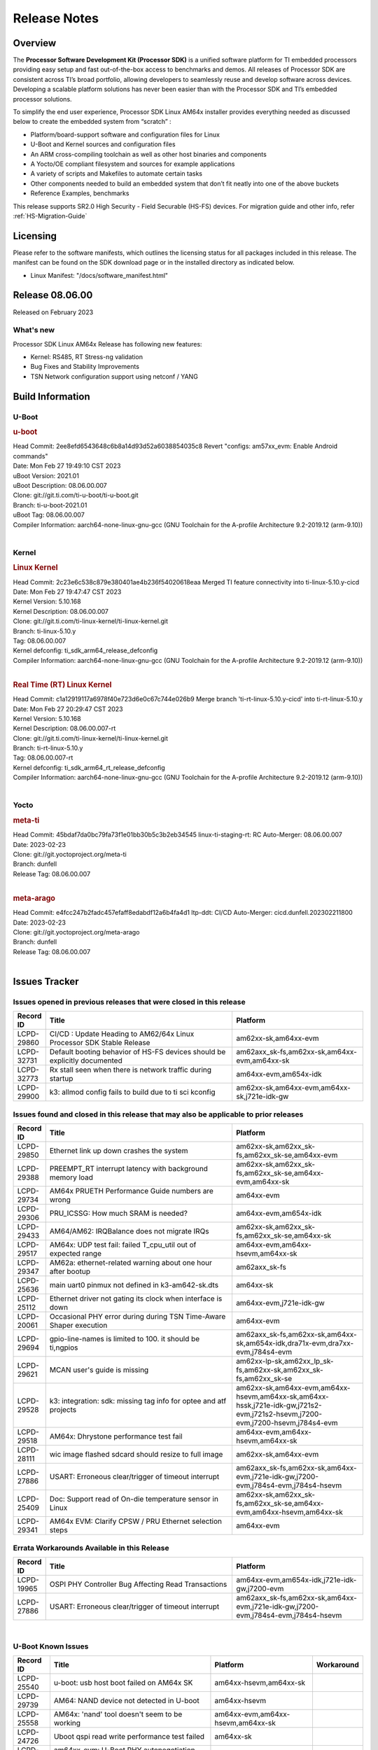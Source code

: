 .. _Release-note-label:

************************************
Release Notes
************************************

Overview
========

The **Processor Software Development Kit (Processor SDK)** is a unified software platform for TI embedded processors
providing easy setup and fast out-of-the-box access to benchmarks and demos.  All releases of Processor SDK are
consistent across TI’s broad portfolio, allowing developers to seamlessly reuse and develop software across devices.
Developing a scalable platform solutions has never been easier than with the Processor SDK and TI’s embedded processor
solutions.

To simplify the end user experience, Processor SDK Linux AM64x installer provides everything needed as discussed below
to create the embedded system from “scratch” :

-  Platform/board-support software and configuration files for Linux
-  U-Boot and Kernel sources and configuration files
-  An ARM cross-compiling toolchain as well as other host binaries and components
-  A Yocto/OE compliant filesystem and sources for example applications
-  A variety of scripts and Makefiles to automate certain tasks
-  Other components needed to build an embedded system that don’t fit neatly into one of the above buckets
-  Reference Examples, benchmarks

This release supports SR2.0 High Security - Field Securable (HS-FS) devices. For migration guide and other info, refer :ref:`HS-Migration-Guide`


Licensing
=========

Please refer to the software manifests, which outlines the licensing
status for all packages included in this release. The manifest can be
found on the SDK download page or in the installed directory as indicated below.

-  Linux Manifest:  "/docs/software_manifest.html"


Release 08.06.00
================

Released on February 2023

What's new
----------
Processor SDK Linux AM64x Release has following new features:

- Kernel: RS485, RT Stress-ng validation
- Bug Fixes and Stability Improvements
- TSN Network configuration support using netconf / YANG

Build Information
=================

U-Boot
------

.. rubric:: u-boot
   :name: u-boot

| Head Commit: 2ee8efd6543648c6b8a14d93d52a6038854035c8 Revert "configs: am57xx_evm: Enable Android commands"
| Date: Mon Feb 27 19:49:10 CST 2023
| uBoot Version: 2021.01
| uBoot Description: 08.06.00.007
| Clone: git://git.ti.com/ti-u-boot/ti-u-boot.git
| Branch: ti-u-boot-2021.01
| uBoot Tag: 08.06.00.007

| Compiler Information:  aarch64-none-linux-gnu-gcc (GNU Toolchain for the A-profile Architecture 9.2-2019.12 (arm-9.10))
|

Kernel
------

.. rubric:: Linux Kernel
   :name: linux-kernel

| Head Commit: 2c23e6c538c879e380401ae4b236f54020618eaa Merged TI feature connectivity into ti-linux-5.10.y-cicd
| Date: Mon Feb 27 19:47:47 CST 2023
| Kernel Version: 5.10.168
| Kernel Description: 08.06.00.007

| Clone: git://git.ti.com/ti-linux-kernel/ti-linux-kernel.git
| Branch: ti-linux-5.10.y
| Tag:  08.06.00.007
| Kernel defconfig: ti_sdk_arm64_release_defconfig

| Compiler Information:  aarch64-none-linux-gnu-gcc (GNU Toolchain for the A-profile Architecture 9.2-2019.12 (arm-9.10))
|

.. rubric:: Real Time (RT) Linux Kernel
   :name: real-time-rt-linux-kernel

| Head Commit: c1a12919117a6978f40e723d6e0c67c744e026b9 Merge branch 'ti-rt-linux-5.10.y-cicd' into ti-rt-linux-5.10.y
| Date: Mon Feb 27 20:29:47 CST 2023
| Kernel Version: 5.10.168
| Kernel Description: 08.06.00.007-rt

| Clone: git://git.ti.com/ti-linux-kernel/ti-linux-kernel.git
| Branch: ti-rt-linux-5.10.y
| Tag: 08.06.00.007-rt
| Kernel defconfig: ti_sdk_arm64_rt_release_defconfig

| Compiler Information:  aarch64-none-linux-gnu-gcc (GNU Toolchain for the A-profile Architecture 9.2-2019.12 (arm-9.10))
|

Yocto
-----
.. rubric:: meta-ti
   :name: meta-ti

| Head Commit: 45bdaf7da0bc79fa73f1e01bb30b5c3b2eb34545 linux-ti-staging-rt: RC Auto-Merger: 08.06.00.007
| Date: 2023-02-23
| Clone: git://git.yoctoproject.org/meta-ti
| Branch: dunfell
| Release Tag: 08.06.00.007
|

.. rubric:: meta-arago
   :name: meta-arago

| Head Commit: e4fcc247b2fadc457efaff8edabdf12a6b4fa4d1 ltp-ddt: CI/CD Auto-Merger: cicd.dunfell.202302211800
| Date: 2023-02-23

| Clone: git://git.yoctoproject.org/meta-arago
| Branch: dunfell
| Release Tag: 08.06.00.007
|

Issues Tracker
==============

Issues opened in previous releases that were closed in this release
--------------------------------------------------------------------

.. csv-table::
   :header: "Record ID", "Title", "Platform"
   :widths: 15, 100, 70

   "LCPD-29860","CI/CD : Update Heading to AM62/64x Linux Processor SDK Stable Release","am62xx-sk,am64xx-evm"
   "LCPD-32731","Default booting behavior of HS-FS devices should be explicitly documented","am62axx_sk-fs,am62xx-sk,am64xx-evm,am64xx-sk"
   "LCPD-32773","Rx stall seen when there is network traffic during startup","am64xx-evm,am654x-idk"
   "LCPD-29900","k3: allmod config fails to build due to ti sci kconfig ","am62xx-sk,am64xx-evm,am64xx-sk,j721e-idk-gw"

Issues found and closed in this release that may also be applicable to prior releases
-------------------------------------------------------------------------------------
.. csv-table::
   :header: "Record ID", "Title", "Platform"
   :widths: 15, 100, 70
    
   "LCPD-29850","Ethernet link up down crashes the system","am62xx-sk,am62xx_sk-fs,am62xx_sk-se,am64xx-evm"
   "LCPD-29388","PREEMPT_RT interrupt latency with background memory load","am62xx-sk,am62xx_sk-fs,am62xx_sk-se,am64xx-evm,am64xx-sk"
   "LCPD-29734","AM64x PRUETH Performance Guide numbers are wrong","am64xx-evm"
   "LCPD-29306","PRU_ICSSG: How much SRAM is needed?","am64xx-evm,am654x-idk"
   "LCPD-29433","AM64/AM62: IRQBalance does not migrate IRQs ","am62xx-sk,am62xx_sk-fs,am62xx_sk-se,am64xx-sk"
   "LCPD-29517","AM64x: UDP test fail: failed T_cpu_util out of expected range","am64xx-evm,am64xx-hsevm,am64xx-sk"
   "LCPD-29347","AM62a: ethernet-related warning about one hour after bootup","am62axx_sk-fs"
   "LCPD-25636","main uart0 pinmux not defined in k3-am642-sk.dts","am64xx-sk"
   "LCPD-25112","Ethernet driver not gating its clock when interface is down","am64xx-evm,j721e-idk-gw"
   "LCPD-20061","Occasional PHY error during during TSN Time-Aware Shaper execution","am64xx-evm"
   "LCPD-29694","gpio-line-names is limited to 100. it should be ti,ngpios","am62axx_sk-fs,am62xx-sk,am64xx-sk,am654x-idk,dra71x-evm,dra7xx-evm,j784s4-evm"
   "LCPD-29621","MCAN user's guide is missing","am62xx-lp-sk,am62xx_lp_sk-fs,am62xx-sk,am62xx_sk-fs,am62xx_sk-se"
   "LCPD-29528","k3: integration: sdk: missing tag info for optee and atf projects","am62xx-sk,am64xx-evm,am64xx-hsevm,am64xx-sk,am64xx-hssk,j721e-idk-gw,j721s2-evm,j721s2-hsevm,j7200-evm,j7200-hsevm,j784s4-evm"
   "LCPD-29518","AM64x: Dhrystone performance test fail","am64xx-evm,am64xx-hsevm,am64xx-sk"
   "LCPD-28111","wic image flashed sdcard should resize to full image","am62xx-sk,am64xx-evm"
   "LCPD-27886","USART: Erroneous clear/trigger of timeout interrupt","am62axx_sk-fs,am62xx-sk,am64xx-evm,j721e-idk-gw,j7200-evm,j784s4-evm,j784s4-hsevm"
   "LCPD-25409","Doc: Support read of On-die temperature sensor in Linux","am62xx-sk,am62xx_sk-fs,am62xx_sk-se,am64xx-evm,am64xx-hsevm,am64xx-sk"
   "LCPD-29341","AM64x EVM: Clarify CPSW / PRU Ethernet selection steps","am64xx-evm"

Errata Workarounds Available in this Release
--------------------------------------------
.. csv-table::
   :header: "Record ID", "Title", "Platform"
   :widths: 15, 100, 70

   "LCPD-19965","OSPI PHY Controller Bug Affecting Read Transactions","am64xx-evm,am654x-idk,j721e-idk-gw,j7200-evm"
   "LCPD-27886","USART: Erroneous clear/trigger of timeout interrupt","am62axx_sk-fs,am62xx-sk,am64xx-evm,j721e-idk-gw,j7200-evm,j784s4-evm,j784s4-hsevm"

|

U-Boot Known Issues
-------------------
.. csv-table::
   :header: "Record ID","Title", "Platform","Workaround"
   :widths: 20, 100, 60, 5
    
   "LCPD-25540","u-boot: usb host boot failed on AM64x SK","am64xx-hsevm,am64xx-sk",""
   "LCPD-29739","AM64: NAND device not detected in U-boot","am64xx-hsevm",""
   "LCPD-25558","AM64x: 'nand' tool doesn't seem to be working","am64xx-evm,am64xx-hsevm,am64xx-sk",""
   "LCPD-24726","Uboot qspi read write performance test  failed ","am64xx-sk",""
   "LCPD-23020","am64xx-evm: U-Boot PHY autonegotiation failed 2 out of 100 times","am64xx-evm",""
   "LCPD-28660","AM64x: tiboot3.bin generated by U-Boot build is confusing users","am64xx-evm,am64xx-hsevm,am64xx-sk",""
   "LCPD-28503","Need to sync up DTS files between u-boot and kernel for at least AM62x & AM64x, possibly other boards too","am62xx-sk,am62xx_sk-fs,am62xx_sk-se,am64xx-evm,am64xx-sk",""

|

Linux Kernel Known Issues
-------------------------

.. csv-table::
   :header: "Record ID", "Title", "Platform", "Workaround"
   :widths: 20, 100, 60, 5

   "LCPD-23102","AM64-SK: DMA is not stable","am64xx-sk",""
   "LCPD-20558","OSPI UBIFS tests failing on am64xx-sk","am64xx-sk",""
   "LCPD-29515","AM64x: Cannot boot with USB-MSC","am64xx-evm,am64xx-hsevm,am64xx-sk",""
   "LCPD-29446","Linux SDK docs should explicitly state what peripherals are supported","am335x-evm,am335x-ice,am335x-sk,am43xx-gpevm,am437x-idk,am437x-sk,am62xx-sk,am62xx_sk-fs,am62xx_sk-se,am64xx-evm,am64xx-sk,am654x-evm,am654x-idk",""
   "LCPD-24448","Verify IPC kernel: main-r5f0(s)/main-r5f1(s)","am64xx-evm",""
   "LCPD-13653","am65x-evm could not boot from MMC/SD when MMC/SD is backup boot mode","am654x-evm,am654x-idk",""
   "LCPD-32481","AM64x: Environment variables for DFU to NAND","am64xx-evm,am64xx-hsevm",""
   "LCPD-29651","AM64: NAND Flash device not detected","am64xx-hsevm",""
   "LCPD-20038","OPTEE test applications are missing from rootfs","am64xx-evm",""
   "LCPD-24456","Move IPC validation source from github to git.ti.com","am335x-evm,am335x-hsevm,am335x-ice,am335x-sk,am43xx-epos,am43xx-gpevm,am43xx-hsevm,am437x-idk,am437x-sk,am571x-idk,am572x-idk,am574x-idk,am574x-hsidk,am57xx-evm,am57xx-beagle-x15,am57xx-hsevm,am62axx_sk-fs,am62xx-sk,am62xx_sk-fs,am62xx_sk-se,am62xx-vlab,am62xx-zebu,am64xx-evm,am64xx-hsevm,am64xx-sk,am654x-evm,am654x-idk,am654x-hsevm,beaglebone,bbai,beaglebone-black,dra71x-evm,dra71x-hsevm,dra72x-evm,dra72x-hsevm,dra76x-evm,dra76x-hsevm,dra7xx-evm,dra7xx-hsevm,j7ae-evm,j7ae-zebu,j7aep-zebu,j7am-evm,j7am-vlab,j7am-zebu,j7amp-vlab,j7amp-zebu,j721e-evm,j721e-hsevm,j721e-evm-ivi,j721e-idk-gw,j721e-sk,j721e-vlab,j721s2-evm,j721s2-hsevm,j7200-evm,j7200-hsevm,j7amp-evm,k2e-evm,k2e-hsevm,k2g-evm,k2g-hsevm,k2g-ice,k2hk-evm,k2hk-hsevm,k2l-evm,k2l-hsevm,omapl138-lcdk",""
   "LCPD-22931","RemoteProc documentation missing","am64xx-evm,am64xx-sk,am654x-evm,am654x-idk",""
   "LCPD-20006","AM64x: remoteproc may be stuck in the start phase after a few times of stop/start","am64xx-evm",""
   "LCPD-26692","Hardware + Software IPSec Performance Test Failures","am335x-evm,am43xx-gpevm,am57xx-evm,am64xx-evm,j721e-idk-gw",""
   "LCPD-32640","Kernel HSR does not work on base image (same command works on default)","am64xx-evm",""
   "LCPD-29854","MCU UART TX baud rate is doubled","am64xx-evm,am64xx-hsevm,am64xx-sk,am64xx-hssk",""
   "LCPD-29588","CPSW documentation: Time Sync Router no longer firewalled","am62axx_sk-fs,am62xx-lp-sk,am62xx_lp_sk-fs,am62xx-sk,am62xx_sk-fs,am62xx_sk-se,am64xx-evm,am64xx-sk,am654x-evm,am654x-idk",""
   "LCPD-29500","AM64x: ETH CPSW2g TAS: tests fail with undefined method error","am64xx-evm,am64xx-hsevm,am64xx-sk",""
   "LCPD-29499","AM64x: ETH CPSW2g TAS: tests fail with queue 0 did not increase","am64xx-evm,am64xx-hsevm,am64xx-sk",""
   "LCPD-29498","AM64x: ETH CPSW2g TAS: Invalid traffic schedule","am64xx-evm,am64xx-hsevm,am64xx-sk",""
   "LCPD-28672","CPSW: Add more details about driver config","am62axx_sk-fs,am62xx-sk,am62xx_sk-fs,am62xx_sk-se,am64xx-evm,am64xx-sk",""
   "LCPD-27924","AM65xx: Link does not come up after changing link settings while the interface is up with both endpoints on same board","am64xx-evm",""
   "LCPD-27871","GPMC NAND driver misleading error","am64xx-evm",""
   "LCPD-25563","Test: AM62: Linux: Add support for MCAN","am62xx-sk,am62xx_sk-fs,am62xx_sk-se",""
   "LCPD-25494","AM64 EVM TSN IET tests is failing","am64xx-evm",""
   "LCPD-24872","Am64x-sk :LCPD-16811 CPSW  failed while throughput metrics comparison ","am64xx-sk",""
   "LCPD-24696","CPSW Promiscuous mode test failing on am64xx-sk","am64xx-sk",""
   "LCPD-24690","Kernel: SDK: Set HIGH_SPEED_EN for MMC1 instance","am62xx-sk,am62xx_sk-fs,am62xx_sk-se,am64xx-evm,am64xx-sk,j721s2-evm,j7200-evm",""
   "LCPD-24537","am654x-idk nslookup times out when all netwokring interfaces are active","am64xx-evm,am64xx-hsevm,am654x-evm",""
   "LCPD-24288","am64xx-evm NCM/ACM network performance test crashes with RT images","am64xx-evm,am654x-idk",""
   "LCPD-23066","am64x-sk :gpio: direction test fail","am64xx-sk",""
   "LCPD-22892","icssg: due to FW bug both interfaces has to be loaded always","am64xx-evm,am654x-evm,am654x-idk",""
   "LCPD-20105","AM64x: Kernel: ADC: RX DMA channel request fails","am64xx-evm",""
   "LCPD-29597","AM64x: dts: main_rti nodes are defined twice","am64xx-evm",""
   "LCPD-29508","AM64x: EMMC speed test fails: MMC not running on HS400 mode","am64xx-evm,am64xx-hsevm,am64xx-sk",""
   "LCPD-29489","M4F Core should be able to load data to OC_SRAM","am62xx-lp-sk,am62xx_lp_sk-fs,am62xx-sk,am62xx_sk-fs,am62xx_sk-se,am64xx-evm,am64xx-sk",""
   "LCPD-29445","am62xx-sk: MCAN loop-back test is failing","am62xx-sk,am62xx_sk-fs,am62xx_sk-se",""
   "LCPD-29442","Docs: AM62x-SK: Kernel User Guide uses tisdk_am64xx defconfigs","am62xx-sk,am62xx_sk-fs,am62xx_sk-se",""
   "LCPD-29409","DMIPS number should reflect all 4 cores","am62xx-sk,am62xx_sk-fs,am62xx_sk-se",""
   "LCPD-29362","AM64x EVM Devicetree should disable unused MCU peripherals","am64xx-evm,am64xx-sk",""
   "LCPD-29305","AM64x Uboot SRAM addresses are outdated","am64xx-evm,am64xx-sk",""
   "LCPD-25410","Test: Support read of On-die temperature sensor in Linux","am62xx-lp-sk,am62xx_lp_sk-fs,am62xx-sk,am62xx_sk-fs,am62xx_sk-se,am64xx-evm,am64xx-sk",""
   "LCPD-24467","am64xx-sk stress boot test fails","am64xx-sk",""
   "LCPD-22912","am64xx-evm SMP dual core test fails sporadically","am64xx-evm",""
   "LCPD-22834","am64xx-evm stress boot test fails","am64xx-evm",""
   "LCPD-29861","AM64x: IPC tests fail","am64xx-evm,am64xx-hsevm,am64xx-sk,am64xx-hssk",""
   "LCPD-29580","ICSSG IET Statistics are not getting counted","am64xx-evm,am654x-evm,am654x-idk",""
   "LCPD-29943","AM64x: Upstream: Add boot mode switch settings","am62axx_sk-fs,am62axx_sk-se,am62xx-lp-sk,am62xx_lp_sk-fs,am62xx-sk,am62xx_sk-fs,am62xx_sk-se",""
   "LCPD-29880","CAN_S_FUNC_MODULAR test fail","am64xx-evm,j7200-evm,j784s4-evm",""
   "LCPD-29805","AM64: Doc: Add boot mode switch settings","am64xx-evm,am64xx-hsevm,am64xx-sk,am64xx-hssk",""
   "LCPD-18854","ov5640 sensor capture fails for raw format capture","am64xx-evm,dra71x-evm,dra76x-evm",""
   "LCPD-22215","PCIE NVM card stops enumerating on am64xx after some time","am64xx-evm",""
   "LCPD-20705","USB stick attached to PCIe USB card is not enumerated","am64xx-evm",""

|

Linux RT Kernel Known Issues
----------------------------
.. csv-table::
   :header: "Record ID", "Title", "Platform", "Workaround"
   :widths: 20, 100, 60, 5

   "LCPD-24288","am64xx-evm NCM/ACM network performance test crashes with RT images","am64xx-evm,am654x-idk",""
|
